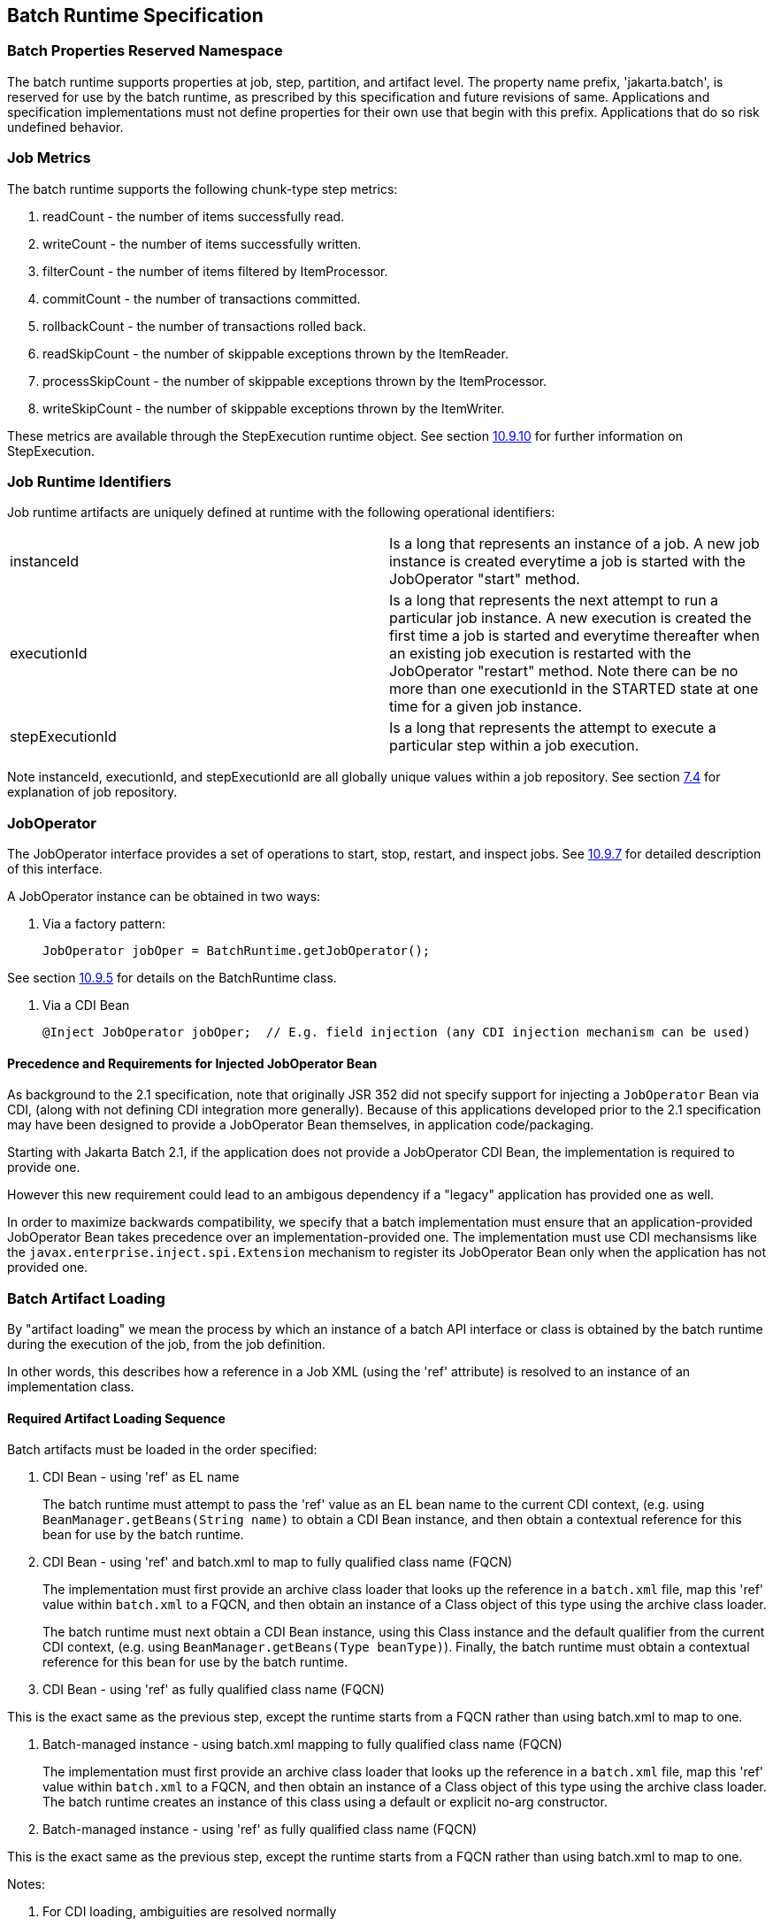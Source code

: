 == Batch Runtime Specification

=== Batch Properties Reserved Namespace
The batch runtime supports properties at job, step, partition, and artifact level. The property name prefix, 'jakarta.batch', is reserved for
use by the batch runtime, as prescribed by this specification and future
revisions of same. Applications and specification implementations must
not define properties for their own use that begin with this prefix.
Applications that do so risk undefined behavior.

=== Job Metrics

The batch runtime supports the following chunk-type step metrics:

[arabic]
.  readCount - the number of items successfully read.
.  writeCount - the number of items successfully written.
.  filterCount - the number of items filtered by ItemProcessor.
.  commitCount - the number of transactions committed.
.  rollbackCount - the number of transactions rolled back.
.  readSkipCount - the number of skippable exceptions thrown by the ItemReader.
.  processSkipCount - the number of skippable exceptions thrown by the ItemProcessor.
.  writeSkipCount - the number of skippable exceptions thrown by the ItemWriter.

These metrics are available through the StepExecution runtime object.
See section xref:stepexecution-2[10.9.10] for further information on StepExecution.

=== Job Runtime Identifiers

Job runtime artifacts are uniquely defined at runtime with the following
operational identifiers:

[width="100%",cols="<50%,<50%",]
|=======================================================================
|instanceId |Is a long that represents an instance of a job. A new job
instance is created everytime a job is started with the JobOperator
"start" method.

|executionId |Is a long that represents the next attempt to run a
particular job instance. A new execution is created the first time a job
is started and everytime thereafter when an existing job execution is
restarted with the JobOperator "restart" method. Note there can be no
more than one executionId in the STARTED state at one time for a given
job instance.

|stepExecutionId |Is a long that represents the attempt to execute a
particular step within a job execution.
|=======================================================================

Note instanceId, executionId, and stepExecutionId are all globally
unique values within a job repository. See section xref:job-repository[7.4] for explanation
of job repository.

=== JobOperator

The JobOperator interface provides a set of operations to start, stop,
restart, and inspect jobs.  See xref:joboperator-3[10.9.7] for detailed description of this
interface.

A JobOperator instance can be obtained in two ways:

1. Via a factory pattern:

 JobOperator jobOper = BatchRuntime.getJobOperator();

See section xref:batchruntime[10.9.5] for details on the BatchRuntime class.

2. Via a CDI Bean

 @Inject JobOperator jobOper;  // E.g. field injection (any CDI injection mechanism can be used)

==== Precedence and Requirements for Injected JobOperator Bean

As background to the 2.1 specification, note that originally JSR 352 did not specify support for injecting a 
`JobOperator` Bean via CDI, (along with not defining CDI integration more generally).  Because of this
applications developed prior to the 2.1 specification may have been designed to provide a JobOperator Bean themselves, 
in application code/packaging.  

Starting with Jakarta Batch 2.1, if the application does not provide a JobOperator CDI Bean, the implementation is 
required to provide one.

However this new requirement could lead to an ambigous dependency if a "legacy" application has provided one as well.

In order to maximize backwards compatibility, we specify that a batch implementation must ensure that an
application-provided JobOperator Bean takes precedence over an implementation-provided one.  The implementation
must use CDI mechansisms like the `javax.enterprise.inject.spi.Extension` mechanism to register its JobOperator
Bean only when the application has not provided one.

=== Batch Artifact Loading

By "artifact loading" we mean the process by which an instance of a batch API 
interface or class is obtained by the batch runtime during the execution of the job, from
the job definition.

In other words, this describes how a reference in a Job XML (using the 'ref' attribute) 
is resolved to an instance of an implementation class.

==== Required Artifact Loading Sequence

Batch artifacts must be loaded in the order specified:

1. CDI Bean - using 'ref' as EL name
+
The batch runtime must attempt to pass the 'ref' value as an EL bean name to the
current CDI context, (e.g. using `BeanManager.getBeans(String name)` to obtain a CDI Bean instance, 
and then obtain a contextual reference for this bean for use by the batch runtime.

2. CDI Bean - using 'ref' and batch.xml to map to fully qualified class name (FQCN)
+
The implementation must first provide an archive class loader that looks up the reference in a `batch.xml` 
file, map this 'ref' value within `batch.xml` to a FQCN, and then obtain an instance of a Class object of
this type using the archive class loader.
+
The batch runtime must next obtain a CDI Bean instance, using this Class instance and the default qualifier
from the current CDI context, (e.g. using `BeanManager.getBeans(Type beanType)`). 
Finally, the batch runtime must obtain a contextual reference for this bean for use by the batch runtime.

3. CDI Bean - using 'ref' as fully qualified class name (FQCN)

This is the exact same as the previous step, except the runtime starts from a FQCN rather than using
batch.xml to map to one. 

4. Batch-managed instance - using batch.xml mapping to fully qualified class name (FQCN)
+
The implementation must first provide an archive class loader that looks up the reference in a `batch.xml` 
file, map this 'ref' value within `batch.xml` to a FQCN, and then obtain an instance of a Class object of
this type using the archive class loader. The batch runtime creates an instance of this class using a default or explicit no-arg
constructor.

5. Batch-managed instance - using 'ref' as fully qualified class name (FQCN)

This is the exact same as the previous step, except the runtime starts from a FQCN rather than using
batch.xml to map to one. 

Notes:

. For CDI loading, ambiguities are resolved normally
. The `batch.xml` file is packaged by the developer with the application under the '`META-INF`' directory ('`WEB-INF/classes/META-INF`' for .war files).
See xref:meta-infbatch-xml[10.7.1] for more about the `batch.xml` file.

==== Implementation-Specific Loading

Finally, an implementation may in addition choose to provide an implementation-specific loading mechanism, as long
as it supports the required artifact loading schemes.


==== Instance Scope - one instance per JSL reference

There are three scopes from the batch lifecycle scopes that pertain to artifact lifecycle: 
job, step, and step-partition. No matter what type of artifact loading is used, the batch 
runtime should obtain a single instance or reference from the artifact loader per JSL reference, 
and then reuse that same instance for the life of the containing scope. (In the case of a partitioned 
step, one instance or reference per Job XML reference per partition is obtained.)


===== Instance Scope Examples

To elaborate and clarify, consider a couple example cases:

Case 1:  A StepListener annotated with the CDI `@Dependent` scope annotation.  

In this case, a single instance is obtained in order to invoke the `beforeStep` method, and this same
instance is resued by the batch runtime in order to invoke `afterStep`. Although `@Dependent` scope 
implies a new instance is created by the CDI engine each time a bean instance is needed, the batch
runtime only requests the single instance for the life of the step. 

Case 2:  A step configured with two `<listener>` elements with the same FQCN 'ref' values, using batch-managed instances

In this case, two different listener instances are instantiated by the batch runtime.  Although both 
instances will be of the same type and execute in the same step scope, different instances are used.
(Which makes sense since the only value in doing this is to use different properties on each instance.)


===== Batch-Managed Instances Single-threaded
In addition, a batch-managed instance loaded according to the steps 4 or 5, above, may not be shared across concurrent scopes. 

=== Job XML Loading

Job XML is specified by name on the JobOperator.start command (see
 xref:joboperator-3[10.9.7]) to start a job.

All Job XML references are loadable by the following loaders in the
order specified:

1.  implementation-specific loader +
+
The batch runtime implementation _must_ provide an implementation-specific means by which Job XML references are resolved to a Job XML document. +
+
The purpose of an implementation-specific loader is to enable Job XMLloading from outside of the application archive, such as from a repository, file system, remote cache, or elsewhere.

2.  archive class loader +
+
If the implementation-specific mechanism fails to resolve a Job XML reference, then the batch runtime implementation must resolve the reference with an archive class loader. The implementation must provide an archive class loader that resolves the reference by looking up the reference
from the `META-INF/batch-jobs` directory. +
+
Job XML documents may be packaged by the developer with the application under the `META-INF/batch-jobs` directory (`WEB-INF/classes/META-INF/batch-jobs` for .war files). +
+
See xref:meta-infbatch-jobs[10.7.2] for more about the `META-INF/batch-jobs` directory.

=== Application Packaging Model
The batch artifacts that comprise a batch application requiring no
unique packaging. They may be packaged in a standard jar file or can be
included inside any Java archive type, as supported by the target
execution platform in question. E.g. batch artifacts may be included in
wars, Jakarta Enterprise Beans jars, etc, so long as they exist in the class loader scope of
the program initiating the batch jobs (i.e. using the JobOperator start
method).

==== `META-INF/batch.xml`

A batch application may use the archive class loader (see section xref:batch-artifact-loading[10.5]) to
load batch artifacts. The application can direct artifact loading by
supplying an optional `batch.xml` file. The `batch.xml` file must be stored
under the `META-INF` directory. For .jar files it is the standard `META-INF`
directory. For .war files it is the `WEB-INF/classes/META-INF` directory.
The format and content of the `batch.xml` file follows:

[source,xml]
----
<batch-artifacts xmlns="https://jakarta.ee/xml/ns/jakartaee">
 <ref id="<reference-name>" class="<impl-class-name>" />
</batch-artifacts>
----
Where:

[width="100%",cols="<50%,<50%",]
|=======================================================================
|<reference-name> |Specifies the reference name of the batch artifact.
This is the value that is specified on the ref= attribute of the Job
XML.

|<impl-class-name> |Specifies the fully qualified class name of the
batch artifact implementation.
|=======================================================================

==== `META-INF/batch-jobs`

A batch application may use the archive class loader (see section xref:job-xml-loading[10.6]) to
load Job XML documents. The application does this by storing the Job XML
documents under the `META-INF/batch-jobs` directory. For .jar files the
'batch-jobs' directory goes under the standard `META-INF` directory. For
.war files it goes under the `WEB-INF/classes/META-INF` directory. Note
Job XML documents are valid only in the batch-jobs directory:
sub-directories are ignored.
Job XML documents stored under `META-INF/batch-jobs` are named with the
convention `<name>.xml`,Where:
[width="100%",cols="<50%,<50%",]
|=======================================================================
|<name> |Specifies the name of a Job XML. This is the value that is
specified on the JobOperator.start command.

|.xml |Specifies required file type of a Job XML file under
`META-INF/batch-jobs`.
|=======================================================================
Note if an implementation-specific loader (see xref:job-xml-loading[10.6]) loads a Job XML
document that document takes precedence over documents stored under
`META-INF/batch-jobs`.

=== Restart Processing

The JobOperator restart method is used to restart a JobExecution. A
JobExecution is eligible for restart if:

* Its batch status is STOPPED or FAILED.
* It is the most recent JobExecution.

==== Job Parameters on Restart

Job parameter values are not remembered from one execution to the next.
All Job Parameter substitution during job restart is performed based
exclusively on the job parameters specified on that restart.

==== Job XML Substitution during Restart

See section xref:job-restart-rule[8.8.1.8] Job Restart Rule.

==== Execution Sequence on Restart - Overview

On the initial execution of a JobInstance, the sequence of execution is
essentially:

[arabic]
. Start at initial execution element
. Execute the current execution element
. Either:
.. Transition to next execution element (and go to step 2. above) OR
.. Terminate execution

On a restart, i.e. a subsequent execution of a JobInstance, the sequence
of execution is similar, but the batch implementation must, in addition,
determine which steps it does and does not need to re-execute.

So on a restart, the sequence of execution looks like:

[arabic]
. Start at restart position
. Decide whether or not to execute (or re-execute) the current execution element
. Either:
.. Transition to next execution element (and go to step 2. above) OR
.. Terminate execution

So it follows that for restart we need: a definition of where in the job
definition to begin; rules for deciding whether or not to execute the
current execution element; and rules for performing transitioning,
especially taking into account that all steps relevant to transitioning
may not have executed on this (restart) execution. These rules are
provided below.

==== Execution Sequence on Restart – Detailed Rules
Upon restart, the job is processed as follows:

[arabic]
. Job XML Substitution is performed (see section xref:job-xml-substitution[8.8]).
. Start by setting the current position to the restart position. The restart position is either:
.. the execution element identified by the <stop> elements "restart"
attribute if that is how the previous execution ended; else
.. the initial execution element determined the same as upon initial
job start, as described in section xref:step-sequence[8.2.5] Step Sequence;
. Determine if the current execution element should re-execute:
.. If the current execution element is a COMPLETED step that specifies allow-restart-if-complete=false, then transition based on the exit status for this step from the previous completed execution. If the transition is a next transition, then repeat step 3 here with the value of next as the new, "current" execution element. Or, if the transition
is a terminating transition such as end, stop, or fail, then terminate
the restart execution accordingly.
..  If the current execution element is a COMPLETED step that specifies
allow-restart-if-complete=true, then re-run the step and transition
based on the new exit status from the new step execution. As above,
either repeat step 3 with the next execution element or terminate the
new execution as the transition element
..   If the current execution element is a
STOPPED or FAILED step then restart the step and transition based on the
exit status from the new step execution.+
+
Note if the step is a partitioned step, only the partitions that did not
complete previously are restarted. This behavior may be overridden via a
PartitionMapper (see section xref:partitionmapper-on-restart[10.8.5]).  Note
for a partitioned step, the checkpoints and persistent user data are
loaded from the persistent store on a per-partition basis (this is not a
new rule, but a fact implied by the discussion of checkpoints in section
xref:step-partitioning[8.2.6] and the Step Context in section 9.4.1.1, which is summarized here
for convenience).
..  If the current execution element is a decision, execute the decision
(i.e. execute the Decider) unconditionally. The Deciders "decide" method
is passed a StepExecution array as a parameter. This array will be
populated with the most-recently completed StepExecution(s) for each
corresponding step.E.g. some StepExecution(s) may derive from previous
job executions and some from the current restart (execution). A single
decision following a split could even have a mix of old, new
StepExecution(s) in the same array.
..  If the current execution element is a flow, transition to the first
execution element in the flow and perform step 3 with this as the
current element. When restart processing of the flow has completed, then
follow the same rules which apply during the original execution (see
section xref:transitioning-rules[8.9]) to transition at the flow level to the next execution
element, and repeat step 3 with that element as the current element. +
+
Note the same rules regarding transitioning within a flow during an
original execution apply during restart processing as well.
..  If the current execution element is a split, proceed in parallel for
each flow in the split. For each flow, repeat step 3 with the flow
element as the current element. When all flows in the split have been
processed, follow the split's transition to the next execution element
and repeat step 3 with that element as the current element.

==== PartitionMapper on Restart

When the PartitionMapper is invoked at the beginning of a step which has
been executed within a previous job execution, the first and most
important decision for the mapper implementor to make is whether or not
to keep the previous partitions or to begin the new execution with new
partition definitions.

This decision is communicated to the batch implementation via the
'partitionsOverride' property of the PartitionPlan built by the mapper,
i.e. the result of PartitionPlan's getPartitionsOverride() method.

This property directs whether or not the partitions used in the previous
execution of this step will or will be used (i.e. the relevant data
carried forward and applied) within the current execution of this step.
(As a consequence, the value of this property has no real meaning when
the mapper is first called on the first execution of this step).

===== partitionsOverride = False

Three rules apply in the case where override is set to 'false':

====== Number of Partitions Must Be Same

The key idea here is that the mapper must build a partition plan with
the same number of partitions that were used in the previous execution
of this step. As a consequence, it is an error for the partition plan to
return (via getPartitions()) a different number than the number of
partitions established by the plan the last time this step was executed.

====== Partition Properties Populated From Current Plan

Though the number of partitions in the previous plan is persisted, the
Properties[] returned by the previous PartitionPlan's
getPartitionProperties() is not. On a new execution of this step, it is
the current return value of PartitionPlan#getPartitionProperties() which
is used to populate the pool of potential 'partitionPlan' substitutions
(see section xref:partitionplan-substitution-operator[8.8.1.4]).

====== "Numbering" of Partitions via Partition Properties

Upon execution of this step, the batch implementation will associate
each element of the Properties[] returned by
PartitionPlan#getPartitionProperties() with a single partition, in order
to potentially resolve 'partitionPlan' substitutions (see section
xref:partitionplan-substitution-operator[8.8.1.4]) for a single partition. During the course of execution of each
partition, the batch implementation will capture data such as checkpoint
values, persistent user data, etc.

Upon a new execution of this step during restart, the batch
implementation must ensure that a similar mapping occurs. That is, the
elements of the new Properties[] returned by the
PartitionPlan#getPartitionProperties() built by the mapper must be
mapped to the partitions in the same order as the earlier elements of
the earlier Properties[] were mapped (for resolving 'partitionPlan'
substitutions).

E.g., the following must hold:

Earlier Execution:
----
partitionPlanProps[] = mapper.getPartitionPlan().getPartitionProperties();

partitionPlanProps[0] ---maps to---> partition leaving off at checkpoints R0, W0

partitionPlanProps[1] ---maps to---> partition leaving off at checkpoints R1, W1
----
Current Execution:
----
newPartitionPlanProps[] = mapper.getPartitionPlan().getPartitionProperties();

newPartitionPlanProps[0] ---maps to---> partition resuming at checkpoints R0, W0

newPartitionPlanProps [1] ---maps to---> partition resuming at checkpoints R1, W1
----
In the shorthand above, "maps to" simply means that the Properties
object on the left is used to potentially resolve the 'partitionPlan'
substitutions for the give partition, before it executes as described.

===== partitionsOverride = True

In this case, all partition execution data: checkpoints, persistent user
data, etc. from the earlier execution are discarded, and the new
PartitionPlan built by the new execution of the PartitionMapper may
define either the same or a different number of partitions; the new P
artitionPlan's getPartitionProperties() return value will be used to
resolve 'partitionPlan' substitutions.

=== Supporting Classes

==== JobContext
[[app-listing.JobContext.java]]
[source,java]
.JobContext.java
----
package jakarta.batch.runtime.context;
/**
*
* A JobContext provides information about the current
* job execution.
*
*/
import java.util.Properties;
import jakarta.batch.runtime.BatchStatus;
public interface JobContext
{
    /**
    * Get job name
    * @return value of 'id' attribute from <job>
    */
    public String getJobName();
    /**
    * The getTransientUserData method returns a transient data object
    * belonging to the current Job XML execution element.
    * @return user-specified type
    */
    public Object getTransientUserData();
    /**
    * The setTransientUserData method stores a transient data object into
    * the current batch context.
    * @param data is the user-specified type
    */
    public void setTransientUserData(Object data);
    /**
    * The getInstanceId method returns the current job's instance
    * id.
    * @return job instance id
    */
    public long getInstanceId();
    /**
    * The getExecutionId method returns the current job's current
    * execution id.
    * @return job execution id
    */
    public long getExecutionId();
    /**
    * The getProperties method returns the job level properties
    * specified in a job definition.
    * <p>
    * A couple notes:
    * <ul>
    * <li> There is no guarantee that the same Properties object instance
    * is always returned in the same (job) scope.
    * <li> Besides the properties which are defined in JSL within a child
    * &lt;
    properties&gt;
    element of a &lt;
    job&gt;
    element, the batch
    * runtime implementation may choose to include additional,
    * implementation-defined properties.
    * </ul>
    *
    * @return job level properties
    */
    public Properties getProperties();
    /**
    * The getBatchStatus method simply returns the batch status value * set
    by the batch runtime into the job context.
    * @return batch status string
    */
    public BatchStatus getBatchStatus();
    /**
    * The getExitStatus method simply returns the exit status value stored
    * into the job context through the setExitStatus method or null.
    * @return exit status string
    */
    public String getExitStatus();
    /**
    * The setExitStatus method assigns the user-specified exit status for
    * the current job. When the job ends, the exit status of the job is
    * the value specified through setExitStatus. If setExitStatus was not
    * called or was called with a null value, then the exit status
    * defaults to the batch status of the job.
    * @param status string
    */
    public void setExitStatus(String status);
}
----

==== StepContext
[[app-listing.StepContext.java]]
[source,java]
.StepContext.java
----
package jakarta.batch.runtime.context;
import java.io.Serializable;
import java.util.Properties;
import jakarta.batch.runtime.BatchStatus;
import jakarta.batch.runtime.Metric;
/**
*
* A StepContext provides information about the current step
* of a job execution.
*
*/
public interface StepContext
{
    /**
    * Get step name
    * @return value of 'id' attribute from <step>
    *
    */
    public String getStepName();
    /**
    * The getTransientUserData method returns a transient data object
    * belonging to the current Job XML execution element.
    * @return user-specified type
    */
    public Object getTransientUserData();
    /**
    * The setTransientUserData method stores a transient data object into
    * the current batch context.
    * @param data is the user-specified type
    */
    public void setTransientUserData(Object data);
    /**
    * The getStepExecutionId method returns the current step's
    * execution id.
    * @return step execution id
    */
    public long getStepExecutionId();
    /**
    * The getProperties method returns the step
    level properties
    * specified in a job definition.
    * <p>
    * A couple notes:
    * <ul>
    * <li> There is no guarantee that the same Properties object instance
    * is always returned in the same (step) scope.
    * <li> Besides the properties which are defined in JSL within a child
    * &lt;
    properties&gt;
    element of a &lt;
    step&gt;
    element, the batch
    * runtime implementation may choose to include additional,
    * implementation-defined properties.
    * </ul>
    * @return step level properties
    */
    public Properties getProperties();
    /**
    * The getPersistentUserData method returns a persistent data object
    * belonging to the current step. The user data type must implement
    * java.util.Serializable. This data is saved as part of a step's
    * checkpoint. For a step that does not do checkpoints, it is saved
    * after the step ends. It is available upon restart.
    * @return user-specified type
    */
    public Serializable getPersistentUserData();
    /**
    * The setPersistentUserData method stores a persistent data object
    * into the current step. The user data type must implement
    * java.util.Serializable. This data is saved as part of a step's
    * checkpoint. For a step that does not do checkpoints, it is saved
    * after the step ends. It is available upon restart.
    * @param data is the user-specified type
    */
    public void setPersistentUserData(Serializable data);
    /**
    * The getBatchStatus method returns the current batch status of the
    * current step. This value is set by the batch runtime and changes as
    * the batch status changes.
    * @return batch status string
    */
    public BatchStatus getBatchStatus();
    /**
    * The getExitStatus method simply returns the exit status value stored
    * into the step context through the setExitStatus method or null.
    * @return exit status string
    */
    public String getExitStatus();
    /**
    * The setExitStatus method assigns the user-specified exit status for
    * the current step. When the step ends, the exit status of the step is
    * the value specified through setExitStatus. If setExitStatus was not
    * called or was called with a null value, then the exit status
    * defaults to the batch status of the step.
    * @param status string
    */
    public void setExitStatus(String status);
    /**
    * The getException method returns the last exception thrown from a
    * step level batch artifact to the batch runtime.
    * @return the last exception
    */
    public Exception getException();
    /**
    * The getMetrics method returns an array of step level metrics. These
    * are things like commits, skips, etc.
    * @see jakarta.batch.runtime.metric.Metric for definition of standard
    * metrics.
    * @return metrics array
    */
    public Metric[] getMetrics();
}
----

==== Metric

[[app-listing.Metric.Java]]
[source,java]
.Metric.java
----
package jakarta.batch.runtime;
/**
*
* The Metric interface defines job metrics recorded by
* the batch runtime.
*
*/
public interface Metric
{
    public enum MetricType
    {
        READ_COUNT, WRITE_COUNT,
        COMMIT_COUNT,
        ROLLBACK_COUNT, READ_SKIP_COUNT, PROCESS_SKIP_COUNT,
        FILTER_COUNT,
        WRITE_SKIPCOUNT
    }
    /**
    * The getName method returns the metric type.
    * @return metric type.
    */
    public MetricType getType();
    /**
    * The getValue method returns the metric value.
    * @return metric value.
    */
    public long getValue();
}
----


==== PartitionPlan
[[app-listing.PartitionPlan.java]]
[source,java]
.PartitionPlan.java
----
package jakarta.batch.api.partition;
/**
*
* PartitionPlan is a helper class that carries partition processing
* information set by the @PartitionMapper method.
*
* A PartitionPlan contains:
* <ol>
* <li>number of partition instances </li>
* <li>number of threads on which to execute the partitions</li>
* <li>substitution properties for each Partition (which can be
* referenced using the <b><i>#
{
    partitionPlan['propertyName']
}
</i></b>
* syntax. </li>
* </ol>
*/
import java.util.Properties;
public interface PartitionPlan
{
    /**
    * Set number of partitions.
    * @param count specifies the partition count
    */
    public void setPartitions(int count);
    /**
    * Specify whether or not to override the partition
    * count from the previous job execution. This applies
    * only to step restart .
    * <p>
    * When false is specified, the
    * partition count from the previous job execution is used
    * and any new value set for partition count in the current run
    * is ignored. In addition, partition results from the previous
    * job execution are remembered, and only incomplete partitions
    * are reprocessed.
    * <p>
    * When true is specified, the partition count from the current run
    * is used and all results from past partitions are discarded. Any
    * resource cleanup or back out of work done in the previous run is the
    * responsibility of the application. The PartitionReducer artifact's
    * rollbackPartitionedStep method is invoked during restart before any
    * partitions begin processing to provide a cleanup hook.
    */
    public void setPartitionsOverride(boolean override);
    /**
    * Return current value of partition override setting.
    * @return override setting.
    */
    public boolean getPartitionsOverride();
    /**
    * Set maximum number of threads requested to use to run
    * partitions for this step. A value of '0' requests the batch
    * implementation to use the partition count as the thread
    * count. Note the batch runtime is not required to use
    * this full number of threads;
    it may not have this many
    * available, and may use less.
    *
    * @param count specifies the requested thread count
    */
    public void setThreads(int count);
    /**
    * Sets array of substitution Properties objects for the set of
    Partitions.
    * @param props specifies the Properties object array
    * @see PartitionPlan#getPartitionProperties()
    */
    public void setPartitionProperties(Properties[] props);
    /**
    * Gets count of Partitions.
    * @return Partition count
    */
    public int getPartitions();
    /**
    * Gets maximum number of threads requested to use to run
    * partitions for this step. A value of '0' requests the batch
    * implementation to use the partition count as the thread
    * count. Note the batch runtime is not required to use
    * this full number of threads;
    it may not have this many
    * available, and may use less.
    *
    * @return requested thread count
    */
    public int getThreads();
    /**
    * Gets array of Partition Properties objects for Partitions.
    * <p>
    * These can be used in Job XML substitution using
    * substitution expressions with the syntax:
    * <b><i>#
    {
        partitionPlan['propertyName']
    }
    </i></b>
    * <p>
    * Each element of the Properties array returned can
    * be used to resolving substitutions for a single partition.
    * In the typical use case, each Properties element will
    * have a similar set of property names, with a
    * substitution potentially resolving to the corresponding
    * value for each partition.
    *
    * @return Partition Properties object array
    */
    public Properties[]
    getPartitionProperties();
}
----



[[app-listing.PartitionPlanImpl.java]]
[source,java]
.PartitionPlanImpl.java
----
package jakarta.batch.api.partition;
import java.util.Properties;
/**
* The PartitionPlanImpl class provides a basic implementation
* of the PartitionPlan interface.
*/
public class PartitionPlanImpl implements PartitionPlan
{
    *private* int partitions= 0;
    *private* boolean override= *false*;
    *private* int threads= 0;
    Properties[] partitionProperties= null;
    @Override
    public void setPartitions(int count)
    {
        partitions= count;
        // default thread count to partition count
        *if* (threads == 0) threads= count;
    }
    @Override
    public void setThreads(int count)
    {
        threads= count;
    }
    @Override
    public void setPartitionsOverride(boolean override)
    {
        *this*.override= override;
    }
    @Override
    public boolean getPartitionsOverride()
    {
        return override;
    }
    @Override
    public void setPartitionProperties(Properties[] props)
    {
        partitionProperties= props;
    }
    @Override
    public int getPartitions()
    {
        return partitions;
    }
    @Override
    public int getThreads()
    {
        return threads;
    }
    @Override
    public Properties[] getPartitionProperties()
    {
        return partitionProperties;
    }
}
----

==== BatchRuntime

[[app-listing.BatchRuntime.java]]
[source,java]
.BatchRuntime.java
----
package jakarta.batch.runtime;
/**
* The BatchRuntime represents the batch
* runtime environment.
*
*/
import jakarta.batch.operations.JobOperator;
/**
* BatchRuntime represents the Jakarta Batch Runtime.
* It provides factory access to the JobOperator interface.
*
*/
public class BatchRuntime
{
    /**
    * The getJobOperator factory method returns
    * an instance of the JobOperator interface.
    * @return JobOperator instance.
    */
    public static JobOperator getJobOperator() { ... }
}
----


==== BatchStatus
[[app-listing.BatchStatus.java]]
[source,java]
.BatchStatus.java
----
package jakarta.batch.runtime;

/**
* BatchStatus enum defines the batch status values
* possible for a job.
*
*/
public enum BatchStatus
{
    STARTING, STARTED, STOPPING,
    STOPPED, FAILED, COMPLETED, ABANDONED
}
----

==== JobOperator
[[app-listing.JobOperator.java]]
[source,java]
.JobOperator.java
----
package jakarta.batch.operations;
import java.util.List;
import java.util.Set;
import java.util.Properties;
import jakarta.batch.runtime.JobExecution;
import jakarta.batch.runtime.JobInstance;
import jakarta.batch.runtime.StepExecution;
/**
* JobOperator provide the interface for operating on batch jobs.
* Through the JobOperator a program can start, stop, and restart jobs.
* It can additionally inspect job history, to discover what jobs
* are currently running and what jobs have previously run.
*
* The JobOperator interface imposes no security constraints. However,
* the implementer is free to limit JobOperator methods with a security
* scheme of its choice. The implementer should terminate any method
* that is limited by the security scheme with a JobSecurityException.
*
*/
public interface JobOperator
{
    /**
    * Returns a set of all job names known to the batch runtime.
    *
    * @return a set of job names.
    * @throws JobSecurityException
    */
    public Set<String> getJobNames() throws JobSecurityException;
    /**
    * Returns number of instances of a job with a particular name.
    *
    * @param jobName
    * specifies the name of the job.
    * @return count of instances of the named job.
    * @throws NoSuchJobException
    * @throws JobSecurityException
    */
    public int getJobInstanceCount(String jobName) throws
    NoSuchJobException,
    JobSecurityException;
    /**
    * Returns all JobInstances belonging to a job with a particular name
    * in reverse chronological order.
    *
    * @param jobName
    * specifies the job name.
    * @param start
    * specifies the relative starting number (zero based) to
    * return from the
    * maximal list of job instances.
    * @param count
    * specifies the number of job instances to return from the
    * starting position of the maximal list of job instances.
    * @return list of JobInstances.
    * @throws NoSuchJobException
    * @throws JobSecurityException
    */
    public List<JobInstance> getJobInstances(String jobName, int start,
    int count)throws NoSuchJobException, JobSecurityException;
    /**
    * Returns execution ids for job instances with the specified
    * name that have running executions.
    *
    * @param jobName
    * specifies the job name.
    * @return a list of execution ids.
    * @throws NoSuchJobException
    * @throws JobSecurityException
    */
    public List<Long> getRunningExecutions(String jobName) throws
    NoSuchJobException, JobSecurityException;
    /**
    * Returns job parameters for a specified job instance. These are the
    * key/value pairs specified when the instance was originally created
    * by the start method.
    *
    * @param executionId
    * specifies the execution from which to retrieve the
    * parameters.
    * @return a Properties object containing the key/value job parameter
    * pairs.
    * @throws NoSuchJobExecutionException
    * @throws JobSecurityException
    */
    public Properties getParameters(long executionId)
    throws NoSuchJobExecutionException, JobSecurityException;
    /**
    * Creates a new job instance and starts the first execution of that
    * instance, which executes asynchronously.
    *
    * Note the Job XML describing the job is first searched for by name
    * according to a means prescribed by the batch runtime implementation.
    * This may vary by implementation. If the Job XML is not found by that
    * means, then the batch runtime must search for the specified Job XML
    * as a resource from the `META-INF/batch-jobs` directory based on the
    * current class loader. Job XML files under `META-INF/batch-jobs`
    * directory follow a naming convention of "name".xml where "name" is
    * the value of the jobXMLName parameter (see below).
    *
    * @param jobXMLName
    * specifies the name of the Job XML describing the job.
    * @param jobParameters
    * specifies the keyword/value pairs for attribute
    * substitution in the Job XML.
    * @return executionId for the job execution.
    * @throws JobStartException
    * @throws JobSecurityException
    */
    public long start(String jobXMLName, Properties jobParameters)
    throws
    JobStartException, JobSecurityException;
    /**
    * Restarts a failed or stopped job instance, which executes
    * asynchronously.
    *
    * @param executionId
    * specifies the execution to to restart. This execution
    * must be the most recent execution that ran.
    * @param restartParameters
    * specifies the keyword/value pairs for attribute
    * substitution in the Job XML.
    * @return new executionId
    * @throws JobExecutionAlreadyCompleteException
    * @throws NoSuchJobExecutionException
    * @throws JobExecutionNotMostRecentException,
    * @throws JobRestartException
    * @throws JobSecurityException
    */
    public long restart(long executionId, Properties
    restartParameters)
    throws JobExecutionAlreadyCompleteException,
    NoSuchJobExecutionException,
    JobExecutionNotMostRecentException,
    JobRestartException,
    JobSecurityException;
    /**
    * Request a running job execution stops. This
    * method notifies the job execution to stop
    * and then returns. The job execution normally
    * stops and does so asynchronously. Note
    * JobOperator cannot guarantee the jobs stops:
    * it is possible a badly behaved batch application
    * does not relinquish control.
    * <p>
    * Note for partitioned batchlet steps the Batchlet
    * stop method is invoked on each thread actively
    * processing a partition.
    *
    * @param executionId
    * specifies the job execution to stop.
    * The job execution must be running.
    * @throws NoSuchJobExecutionException
    * @throws JobExecutionNotRunningException
    * @throws JobSecurityException
    */
    public void stop(long executionId) throws
    NoSuchJobExecutionException,
    JobExecutionNotRunningException, JobSecurityException;
    /**
    * Set batch status to ABANDONED. The instance must have
    * no running execution.
    * <p>
    * Note that ABANDONED executions cannot be restarted.
    *
    * @param executionId
    * specifies the job execution to abandon.
    * @throws NoSuchJobExecutionException
    * @throws JobExecutionIsRunningException
    * @throws JobSecurityException
    */
    public void abandon(long executionId) throws
    NoSuchJobExecutionException,
    JobExecutionIsRunningException, JobSecurityException;
    /**
    * Return the job instance for the specified execution id.
    *
    * @param executionId
    * specifies the job execution.
    * @return job instance
    * @throws NoSuchJobExecutionException
    * @throws JobSecurityException
    */
    public JobInstance getJobInstance(long executionId) throws
    NoSuchJobExecutionException, JobSecurityException;
    /**
    * Return all job executions belonging to the specified job instance.
    *
    * @param jobInstance
    * specifies the job instance.
    * @return list of job executions
    * @throws NoSuchJobInstanceException
    * @throws JobSecurityException
    */
    public List<JobExecution> getJobExecutions(JobInstance instance)
    throws
    NoSuchJobInstanceException, JobSecurityException;
    /**
    * Return job execution for specified execution id
    *
    * @param executionId
    * specifies the job execution.
    * @return job execution
    * @throws NoSuchJobExecutionException
    * @throws JobSecurityException
    */
    public JobExecution getJobExecution(long executionId) throws
    NoSuchJobExecutionException, JobSecurityException;
    /**
    * Return StepExecutions for specified execution id.
    *
    * @param executionId
    * specifies the job execution.
    * @return step executions (order not guaranteed)
    * @throws NoSuchJobExecutionException
    * @throws JobSecurityException
    */
    public List<StepExecution> getStepExecutions(long jobExecutionId)
    throws NoSuchJobExecutionException, JobSecurityException;
}
----

==== JobInstance
[[app-listing.JobInstance.java]]
[source,java]
.JobInstance.java
----
package jakarta.batch.runtime;
public interface JobInstance
{
    /**
    * Get unique id for this JobInstance.
    * @return instance id
    */
    public long getInstanceId();
    /**
    * Get job name.
    * @return value of 'id' attribute from <job>
    */
    public String getJobName();
}
----

==== JobExecution

[[app-listing.JobExecution.java]]
[source,java]
.JobExecution.java
----
package jakarta.batch.runtime;
import java.util.Date;
import java.util.Properties;
public interface JobExecution
{
    /**
    * Get unique id for this JobExecution.
    * @return execution id
    */
    public long getExecutionId();
    /**
    * Get job name.
    * @return value of 'id' attribute from <job>
    */
    public String getJobName();
    /**
    * Get batch status of this execution.
    * @return batch status value.
    */
    public BatchStatus getBatchStatus();
    /**
    * Get time execution entered STARTED status.
    * @return date (time)
    */
    public Date getStartTime();
    /**
    * Get time execution entered end status: COMPLETED, STOPPED, FAILED
    * @return date (time)
    */
    public Date getEndTime();
    /**
    * Get execution exit status.
    * @return exit status.
    */
    public String getExitStatus();
    /**
    * Get time execution was created.
    * @return date (time)
    */
    public Date getCreateTime();
    /**
    * Get time execution was last updated.
    * @return date (time)
    */
    public Date getLastUpdatedTime();
    /**
    * Get job parameters for this execution.
    * @return job parameters
    */
    public Properties getJobParameters();
}
----

==== StepExecution

[[app-listing.StepExecution.java]]
[source,java]
.StepExecution.java
----
package jakarta.batch.runtime;
import java.util.Date;
import java.io.Serializable;
public interface StepExecution
{
    /**
    * Get unique id for this StepExecution.
    * @return StepExecution id
    */
    public long getStepExecutionId();
    /**
    * Get step name.
    * @return value of 'id' attribute from <step>
    */
    public String getStepName();
    /**
    * Get batch status of this step execution.
    * @return batch status.
    */
    public BatchStatus getBatchStatus();
    /**
    * Get time this step started.
    * @return date (time)
    */
    public Date getStartTime();
    /**
    * Get time this step ended.
    * @return date (time)
    */
    public Date getEndTime();
    /**
    * Get exit status of step.
    * @return exit status
    */
    public String getExitStatus();
    /**
    * Get persistent user data.
    * <p>
    * For a partitioned step, this returns
    * the persistent user data of the
    * <code>StepContext</code> of the "top-level"
    * or main thread (the one the <code>PartitionAnalyzer</code>, etc.
    * execute on). It does not return the persistent user
    * data of the partition threads.
    * @return persistent data
    */
    public Serializable
    getPersistentUserData ();
    /**
    * Get step metrics
    * @return array of metrics
    */
    public Metric[] getMetrics();
}
----

==== Batch Exception Classes

This specification defines batch exception classes in package
jakarta.batch.operations. Note all batch exceptions are direct subclasses
of base class BatchRuntimeException, which itself is a direct subclass
of java.lang.RuntimeException. The following batch exception classes are
defined:

1.  JobExecutionAlreadyCompleteException

2.  JobExecutionIsRunningException

3.  JobExecutionNotMostRecentException

4.  JobExecutionNotRunningException

5.  JobRestartException

6.  JobSecurityException

7.  JobStartException

8.  NoSuchJobException

9.  NoSuchJobExecutionException

10. NoSuchJobInstanceException

